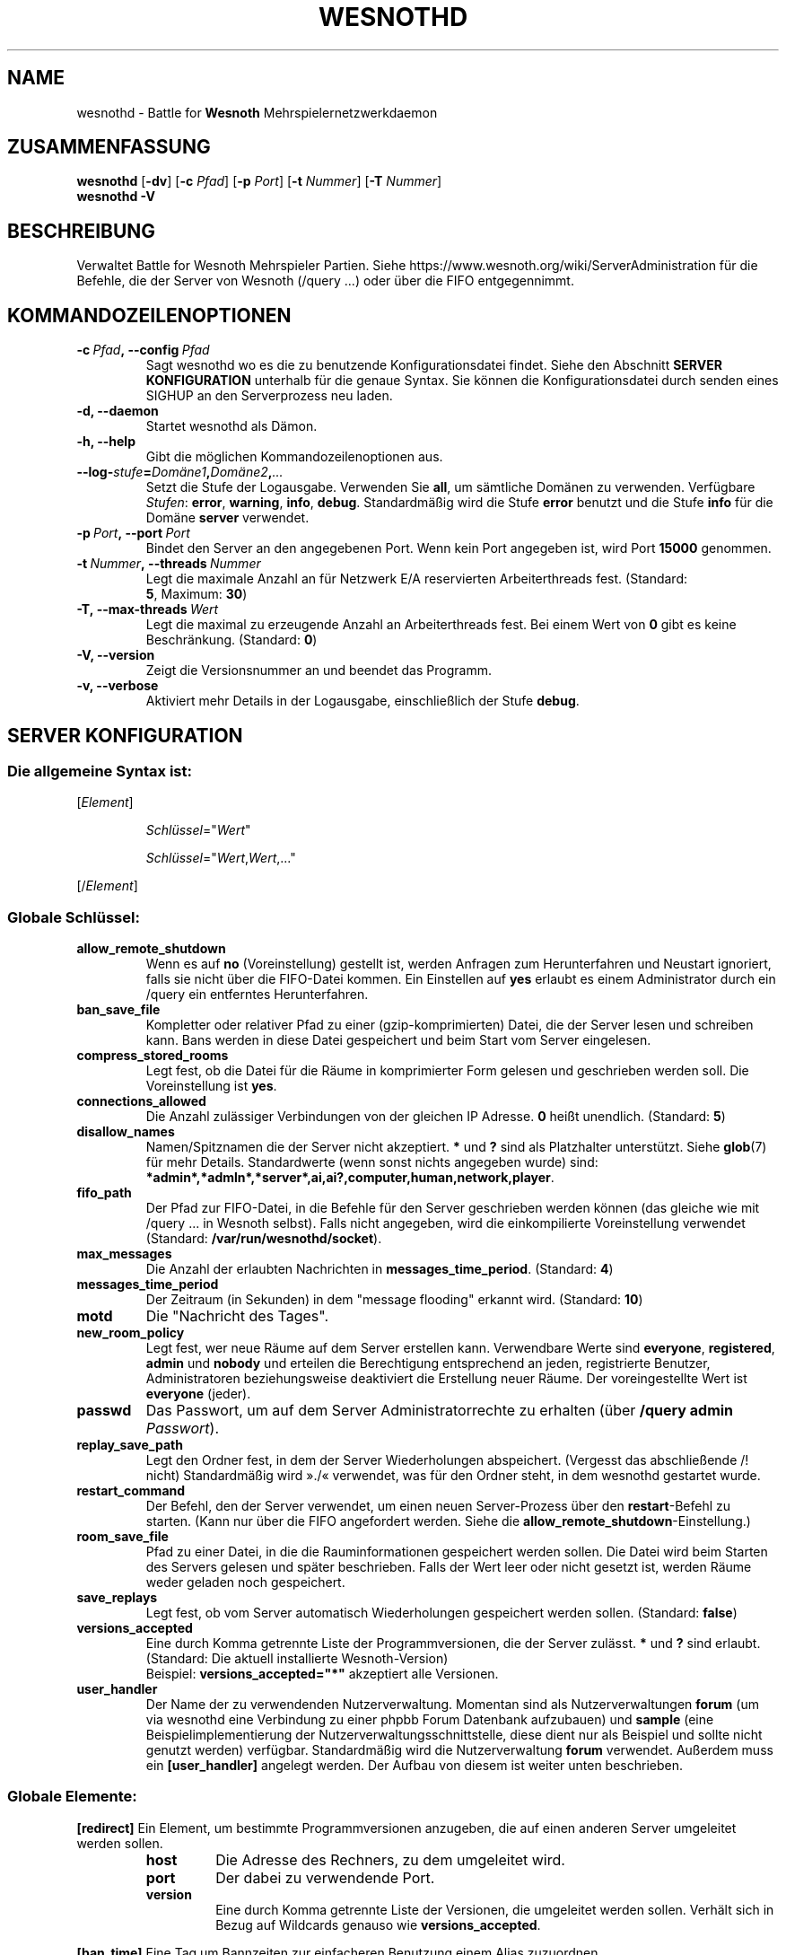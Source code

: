 .\" This program is free software; you can redistribute it and/or modify
.\" it under the terms of the GNU General Public License as published by
.\" the Free Software Foundation; either version 2 of the License, or
.\" (at your option) any later version.
.\"
.\" This program is distributed in the hope that it will be useful,
.\" but WITHOUT ANY WARRANTY; without even the implied warranty of
.\" MERCHANTABILITY or FITNESS FOR A PARTICULAR PURPOSE.  See the
.\" GNU General Public License for more details.
.\"
.\" You should have received a copy of the GNU General Public License
.\" along with this program; if not, write to the Free Software
.\" Foundation, Inc., 51 Franklin Street, Fifth Floor, Boston, MA  02110-1301  USA
.\"
.
.\"*******************************************************************
.\"
.\" This file was generated with po4a. Translate the source file.
.\"
.\"*******************************************************************
.TH WESNOTHD 6 2018 wesnothd "Battle for Wesnoth\-Mehrspielernetzwerkdaemon"
.
.SH NAME
.
wesnothd \- Battle for \fBWesnoth\fP Mehrspielernetzwerkdaemon
.
.SH ZUSAMMENFASSUNG
.
\fBwesnothd\fP [\|\fB\-dv\fP\|] [\|\fB\-c\fP \fIPfad\fP\|] [\|\fB\-p\fP \fIPort\fP\|] [\|\fB\-t\fP
\fINummer\fP\|] [\|\fB\-T\fP \fINummer\fP\|]
.br
\fBwesnothd\fP \fB\-V\fP
.
.SH BESCHREIBUNG
.
Verwaltet Battle for Wesnoth Mehrspieler Partien. Siehe
https://www.wesnoth.org/wiki/ServerAdministration für die Befehle, die der
Server von Wesnoth (/query ...) oder über die FIFO entgegennimmt.
.
.SH KOMMANDOZEILENOPTIONEN
.
.TP 
\fB\-c\ \fP\fIPfad\fP\fB,\ \-\-config\fP\fI\ Pfad\fP
Sagt wesnothd wo es die zu benutzende Konfigurationsdatei findet. Siehe den
Abschnitt \fBSERVER KONFIGURATION\fP unterhalb für die genaue Syntax. Sie
können die Konfigurationsdatei durch senden eines SIGHUP an den
Serverprozess neu laden.
.TP 
\fB\-d, \-\-daemon\fP
Startet wesnothd als Dämon.
.TP 
\fB\-h, \-\-help\fP
Gibt die möglichen Kommandozeilenoptionen aus.
.TP 
\fB\-\-log\-\fP\fIstufe\fP\fB=\fP\fIDomäne1\fP\fB,\fP\fIDomäne2\fP\fB,\fP\fI...\fP
Setzt die Stufe der Logausgabe. Verwenden Sie \fBall\fP, um sämtliche Domänen
zu verwenden. Verfügbare \fIStufen\fP: \fBerror\fP,\ \fBwarning\fP,\ \fBinfo\fP,\ \fBdebug\fP. Standardmäßig wird die Stufe \fBerror\fP benutzt und die Stufe
\fBinfo\fP für die Domäne \fBserver\fP verwendet.
.TP 
\fB\-p\ \fP\fIPort\fP\fB,\ \-\-port\fP\fI\ Port\fP
Bindet den Server an den angegebenen Port. Wenn kein Port angegeben ist,
wird Port \fB15000\fP genommen.
.TP 
\fB\-t\ \fP\fINummer\fP\fB,\ \-\-threads\fP\fI\ Nummer\fP
Legt die maximale Anzahl an für Netzwerk E/A reservierten Arbeiterthreads
fest. (Standard: \fB5\fP,\ Maximum:\ \fB30\fP)
.TP 
\fB\-T,\ \-\-max\-threads\fP\fI\ Wert\fP
Legt die maximal zu erzeugende Anzahl an Arbeiterthreads fest. Bei einem
Wert von \fB0\fP gibt es keine Beschränkung. (Standard: \fB0\fP)
.TP 
\fB\-V, \-\-version\fP
Zeigt die Versionsnummer an und beendet das Programm.
.TP 
\fB\-v, \-\-verbose\fP
Aktiviert mehr Details in der Logausgabe, einschließlich der Stufe \fBdebug\fP.
.
.SH "SERVER KONFIGURATION"
.
.SS "Die allgemeine Syntax ist:"
.
.P
[\fIElement\fP]
.IP
\fISchlüssel\fP="\fIWert\fP"
.IP
\fISchlüssel\fP="\fIWert\fP,\fIWert\fP,..."
.P
[/\fIElement\fP]
.
.SS "Globale Schlüssel:"
.
.TP 
\fBallow_remote_shutdown\fP
Wenn es auf \fBno\fP (Voreinstellung) gestellt ist, werden Anfragen zum
Herunterfahren und Neustart ignoriert, falls sie nicht über die FIFO\-Datei
kommen. Ein Einstellen auf \fByes\fP erlaubt es einem Administrator durch ein
/query ein entferntes Herunterfahren.
.TP 
\fBban_save_file\fP
Kompletter oder relativer Pfad zu einer (gzip\-komprimierten) Datei, die der
Server lesen und schreiben kann. Bans werden in diese Datei gespeichert und
beim Start vom Server eingelesen.
.TP 
\fBcompress_stored_rooms\fP
Legt fest, ob die Datei für die Räume in komprimierter Form gelesen und
geschrieben werden soll. Die Voreinstellung ist \fByes\fP.
.TP 
\fBconnections_allowed\fP
Die Anzahl zulässiger Verbindungen von der gleichen IP Adresse. \fB0\fP heißt
unendlich. (Standard: \fB5\fP)
.TP 
\fBdisallow_names\fP
Namen/Spitznamen die der Server nicht akzeptiert. \fB*\fP und \fB?\fP sind als
Platzhalter unterstützt. Siehe \fBglob\fP(7) für mehr Details. Standardwerte
(wenn sonst nichts angegeben wurde) sind:
\fB*admin*,*admln*,*server*,ai,ai?,computer,human,network,player\fP.
.TP 
\fBfifo_path\fP
Der Pfad zur FIFO\-Datei, in die Befehle für den Server geschrieben werden
können (das gleiche wie mit /query ... in Wesnoth selbst). Falls nicht
angegeben, wird die einkompilierte Voreinstellung verwendet (Standard:
\fB/var/run/wesnothd/socket\fP).
.TP 
\fBmax_messages\fP
Die Anzahl der erlaubten Nachrichten in \fBmessages_time_period\fP. (Standard:
\fB4\fP)
.TP 
\fBmessages_time_period\fP
Der Zeitraum (in Sekunden) in dem "message flooding" erkannt
wird. (Standard: \fB10\fP)
.TP 
\fBmotd\fP
Die "Nachricht des Tages".
.TP 
\fBnew_room_policy\fP
Legt fest, wer neue Räume auf dem Server erstellen kann. Verwendbare Werte
sind \fBeveryone\fP, \fBregistered\fP, \fBadmin\fP und \fBnobody\fP und erteilen die
Berechtigung entsprechend an jeden, registrierte Benutzer, Administratoren
beziehungsweise deaktiviert die Erstellung neuer Räume. Der voreingestellte
Wert ist \fBeveryone\fP (jeder).
.TP 
\fBpasswd\fP
Das Passwort, um auf dem Server Administratorrechte zu erhalten (über
\fB/query admin \fP\fIPasswort\fP).
.TP 
\fBreplay_save_path\fP
Legt den Ordner fest, in dem der Server Wiederholungen
abspeichert. (Vergesst das abschließende /! nicht) Standardmäßig wird »./«
verwendet, was für den Ordner steht, in dem wesnothd gestartet wurde.
.TP 
\fBrestart_command\fP
Der Befehl, den der Server verwendet, um einen neuen Server\-Prozess über den
\fBrestart\fP\-Befehl zu starten. (Kann nur über die FIFO angefordert
werden. Siehe die \fBallow_remote_shutdown\fP\-Einstellung.)
.TP 
\fBroom_save_file\fP
Pfad zu einer Datei, in die die Rauminformationen gespeichert werden
sollen. Die Datei wird beim Starten des Servers gelesen und später
beschrieben. Falls der Wert leer oder nicht gesetzt ist, werden Räume weder
geladen noch gespeichert.
.TP 
\fBsave_replays\fP
Legt fest, ob vom Server automatisch Wiederholungen gespeichert werden
sollen. (Standard: \fBfalse\fP)
.TP 
\fBversions_accepted\fP
Eine durch Komma getrennte Liste der Programmversionen, die der Server
zulässt. \fB*\fP und \fB?\fP sind erlaubt. (Standard: Die aktuell installierte
Wesnoth\-Version)
.br
Beispiel: \fBversions_accepted="*"\fP akzeptiert alle Versionen.
.TP 
\fBuser_handler\fP
Der Name der zu verwendenden Nutzerverwaltung. Momentan sind als
Nutzerverwaltungen \fBforum\fP (um via wesnothd eine Verbindung zu einer phpbb
Forum Datenbank aufzubauen) und \fBsample\fP (eine Beispielimplementierung der
Nutzerverwaltungsschnittstelle, diese dient nur als Beispiel und sollte
nicht genutzt werden) verfügbar. Standardmäßig wird die Nutzerverwaltung
\fBforum\fP verwendet. Außerdem muss ein \fB[user_handler]\fP angelegt werden. Der
Aufbau von diesem ist weiter unten beschrieben.
.
.SS "Globale Elemente:"
.
.P
\fB[redirect]\fP Ein Element, um bestimmte Programmversionen anzugeben, die auf
einen anderen Server umgeleitet werden sollen.
.RS
.TP 
\fBhost\fP
Die Adresse des Rechners, zu dem umgeleitet wird.
.TP 
\fBport\fP
Der dabei zu verwendende Port.
.TP 
\fBversion\fP
Eine durch Komma getrennte Liste der Versionen, die umgeleitet werden
sollen. Verhält sich in Bezug auf Wildcards genauso wie
\fBversions_accepted\fP.
.RE
.P
\fB[ban_time]\fP Eine Tag um Bannzeiten zur einfacheren Benutzung einem Alias
zuzuordnen.
.RS
.TP 
\fBname\fP
Der Name, um die Bann\-Zeit zu referenzieren.
.TP 
\fBtime\fP
Die Zeitlängen\-Definition. Das Format lautet: %d[%s[%d%s[...]]] wobei %s für
s (Sekunden), m (Minuten), h (Stunden), D (Tage), M (Monate) oder Y (Jahre)
und %d für eine Nummer steht. Falls keine Zeitdefinition verwendet wird,
werden Minuten (m) angenommen. Beispiel: \fBtime="1D12h30m"\fP steht für eine
Ban\-Zeit von einem Tag, 12 Stunden und 30 Minuten.
.RE
.P
\fB[proxy]\fP Ein Element, das benutzt wird, um dem Server mitzuteilen, wie ein
Proxy zu agieren und somit alle Anfragen des mit ihm verbundenen Rechners an
den angegebenen Server weiterzuleiten. Es werden die gleichen Schlüssel wie
bei \fB[redirect]\fP akzeptiert.
.RE
.P
\fB[user_handler]\fP Dies Konfiguriert die Nutzerverwaltung. Die verwendbaren
Schlüssel hängen davon ab, welche Nutzerverwaltung beim \fBuser_handler\fP
Schlüssel festgelegt wurde. Ist kein \fB[user_handler]\fP\-Bereich vorhanden, so
ist es nicht möglich registrierte Nutzernamen auf dem Server zu verwenden.
.RS
.TP 
\fBdb_host\fP
(für user_handler=forum) Der Hostname des Datenbank\-Servers.
.TP 
\fBdb_name\fP
(für user_handler=forum) Der Name der zu nutzenden Datenbank.
.TP 
\fBdb_user\fP
(für user_handler=forum) Der Benutzername, der zur Anmeldung an der
Datenbank verwendet werden soll.
.TP 
\fBdb_password\fP
(für user_handler=forum) Das zugehörige Passwort für diesen Benutzer.
.TP 
\fBdb_users_table\fP
(für user_handler=forum) Der Name der Tabelle, in der das phpbb Forum die
Nutzerdaten ablegt. Dies ist höchstwahrscheinlich
<table\-prefix>_users (z.B. phpbb3_users).
.TP 
\fBdb_extra_table\fP
(für user_handler=forum) Der Name der Tabelle, in der wesnothd spezifische
Nutzerdaten abgelegt werden sollen. Diese Tabelle muss manuell angelegt
werden. Dies erfolgt z.B. mit einem Befehl wie diesem: \fBCREATE TABLE
<table\-name>(username VARCHAR(255) PRIMARY KEY, user_lastvisit INT
UNSIGNED NOT NULL DEFAULT 0, user_is_moderator TINYINT(4) NOT NULL DEFAULT
0);\fP
.TP 
\fBuser_expiration\fP
(für user_handler=sample) Zeit (in Tagen) nach der ein registrierter
Benutzername verfällt.
.RE
.P
\fB[mail]\fP Konfiguriert einen SMTP\-Server über den die Nutzerverwaltung
Benachrichtigungen verschicken kann. Dies wird momentan nur von der
Nutzerverwaltung »sample« verwendet.
.RS
.TP 
\fBserver\fP
Der Hostname des Mail\-Servers.
.TP 
\fBusername\fP
Der Benutzername mit welchem man sich beim Mail\-Server anmeldet.
.TP 
\fBpassword\fP
Das Passwort dieses Benutzers.
.TP 
\fBfrom_address\fP
Die Antwortadresse für ausgehende Mails.
.TP 
\fBmail_port\fP
Der Port, auf welchem der Mailserver arbeitet. Standardmäßig wird Port 25
verwendet.
.
.SH RÜCKGABEWERT
.
Der reguläre Rückgabewert ist 0, wenn der Server ordnungsgemäß
heruntergefahren wurde. Ein Rückgabewert von 2 deutet auf einen Fehler mit
den Optionen auf der Befehlszeile hin.
.
.SH AUTOR
.
Geschrieben von David White <davidnwhite@verizon.net>. Bearbeitet
von Nils Kneuper <crazy\-ivanovic@gmx.net>, ott
<ott@gaon.net>, Soliton <soliton.de@gmail.com> und Thomas
Baumhauer <thomas.baumhauer@gmail.com>. Übersetzt von Jan\-Heiner
Laberenz <Jan\-Heiner@arcor.de>, Nils Kneuper
<crazy\-ivanovic@gmx.net>und Soliton
<soliton.de@gmail.com>. Diese Beschreibung stammt im Original von
Cyril Bouthors <cyril@bouthors.org>.
.br
Besuchen Sie auch die offizielle Webseite: https://www.wesnoth.org/
.
.SH COPYRIGHT
.
Copyright \(co 2003\-2018 David White <davidnwhite@verizon.net>
.br
Dieses Programm ist freie Software. Sie können es unter den Bedingungen der
GNU General Public License, wie von der Free Software Foundation
veröffentlicht, weitergeben und/oder modifizieren, entweder gemäß Version 2
der Lizenz oder (nach Ihrer Option) jeder späteren Version. Die
Veröffentlichung dieses Programms erfolgt in der Hoffnung, dass es Ihnen von
Nutzen sein wird, aber OHNE IRGENDEINE GARANTIE, sogar ohne die implizite
Garantie der MARKTREIFE oder der VERWENDBARKEIT FÜR EINEN BESTIMMTEN
ZWECK. Details finden Sie in der GNU General Public License. Sie sollten
eine Kopie der GNU General Public License zusammen mit diesem Programm
erhalten haben. Falls nicht, schreiben Sie an die Free Software Foundation,
Inc., 51 Franklin Street, Fifth Floor, Boston, MA 02110\-1301, USA.
.
.SH ANDERE
.
\fBwesnoth\fP(6).
